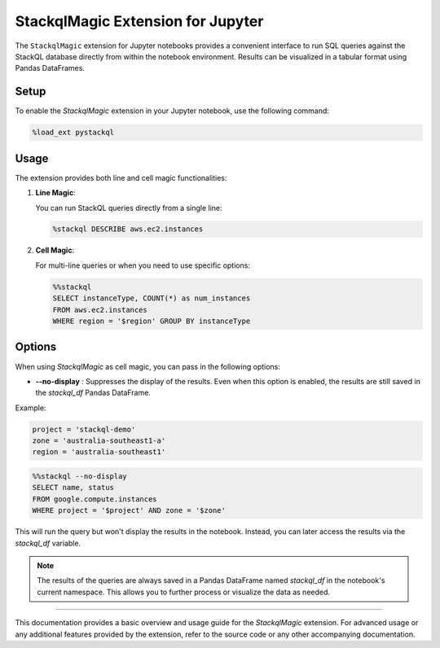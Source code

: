 StackqlMagic Extension for Jupyter
==================================

The ``StackqlMagic`` extension for Jupyter notebooks provides a convenient interface to run SQL queries against the StackQL database directly from within the notebook environment. Results can be visualized in a tabular format using Pandas DataFrames.

Setup
-----

To enable the `StackqlMagic` extension in your Jupyter notebook, use the following command:

.. code-block:: python

    %load_ext pystackql

Usage
-----

The extension provides both line and cell magic functionalities:

1. **Line Magic**:
    
   You can run StackQL queries directly from a single line:

   .. code-block:: python

       %stackql DESCRIBE aws.ec2.instances

2. **Cell Magic**:
   
   For multi-line queries or when you need to use specific options:

   .. code-block:: python

        %%stackql
        SELECT instanceType, COUNT(*) as num_instances
        FROM aws.ec2.instances 
        WHERE region = '$region' GROUP BY instanceType       

Options
-------

When using `StackqlMagic` as cell magic, you can pass in the following options:

- **--no-display** : Suppresses the display of the results. Even when this option is enabled, the results are still saved in the `stackql_df` Pandas DataFrame.

Example:

.. code-block:: python

    project = 'stackql-demo'
    zone = 'australia-southeast1-a'
    region = 'australia-southeast1'

.. code-block:: python

    %%stackql --no-display
    SELECT name, status
    FROM google.compute.instances 
    WHERE project = '$project' AND zone = '$zone'

This will run the query but won't display the results in the notebook. Instead, you can later access the results via the `stackql_df` variable.

.. note::

    The results of the queries are always saved in a Pandas DataFrame named `stackql_df` in the notebook's current namespace. This allows you to further process or visualize the data as needed.

--------

This documentation provides a basic overview and usage guide for the `StackqlMagic` extension. For advanced usage or any additional features provided by the extension, refer to the source code or any other accompanying documentation.
